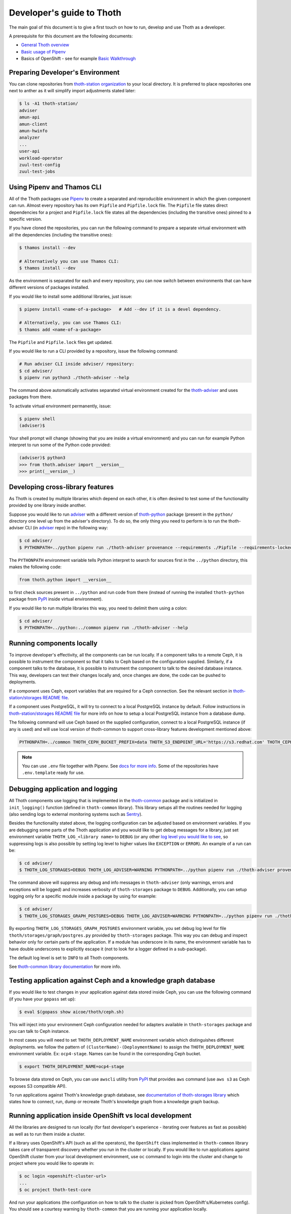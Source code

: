 Developer's guide to Thoth
--------------------------

The main goal of this document is to give a first touch on how to run, develop
and use Thoth as a developer.

A prerequisite for this document are the following documents:

* `General Thoth overview
  <https://github.com/thoth-station/thoth/blob/master/README.rst>`_

* `Basic usage of Pipenv <https://pipenv.readthedocs.io/en/latest/basics/>`_

* Basics of OpenShift - see for example `Basic Walkthrough
  <https://docs.openshift.com/container-platform/3.6/getting_started/developers_console.html>`_

Preparing Developer's Environment
=================================

You can clone repositories from `thoth-station organization
<https://github.com/thoth-station>`__ to your local directory.  It is preferred
to place repositories one next to anther as it will simplify import adjustments
stated later:

.. code-block:: console

  $ ls -A1 thoth-station/
  adviser
  amun-api
  amun-client
  amun-hwinfo
  analyzer
  ...
  user-api
  workload-operator
  zuul-test-config
  zuul-test-jobs

Using Pipenv and Thamos CLI
===========================

All of the Thoth packages use `Pipenv <https://pipenv.pypa.io/>`__ to
create a separated and reproducible environment in which the given component
can run. Almost every repository has its own ``Pipfile`` and ``Pipfile.lock``
file. The ``Pipfile`` file states direct dependencies for a project and
``Pipfile.lock`` file states all the dependencies (including the transitive
ones) pinned to a specific version.

If you have cloned the repositories, you can run the following command
to prepare a separate virtual environment with all the dependencies (including
the transitive ones):

.. code-block:: console

  $ thamos install --dev

  # Alternatively you can use Thamos CLI:
  $ thamos install --dev

As the environment is separated for each and every repository, you can now
switch between environments that can have different versions of packages
installed.

If you would like to install some additional libraries, just issue:

.. code-block:: console

  $ pipenv install <name-of-a-package>   # Add --dev if it is a devel dependency.

  # Alternatively, you can use Thamos CLI:
  $ thamos add <name-of-a-package>

The ``Pipfile`` and ``Pipfile.lock`` files get updated.

If you would like to run a CLI provided by a repository, issue the following
command:

.. code-block:: console

  # Run adviser CLI inside adviser/ repository:
  $ cd adviser/
  $ pipenv run python3 ./thoth-adviser --help

The command above automatically activates separated virtual environment created
for the `thoth-adviser <https://github.com/thoth-station/adviser>`__ and uses
packages from there.

To activate virtual environment permanently, issue:

.. code-block:: console

  $ pipenv shell
  (adviser)$

Your shell prompt will change (showing that you are inside a virtual
environment) and you can run for example Python interpret to run some of the
Python code provided:

.. code-block:: console

  (adviser)$ python3
  >>> from thoth.adviser import __version__
  >>> print(__version__)


Developing cross-library features
=================================

As Thoth is created by multiple libraries which depend on each other, it is
often desired to test some of the functionality provided by one library inside
another.

Suppose you would like to run `adviser
<https://github.com/thoth-station/adviser>`_ with a different version of
`thoth-python <https://github.com/thoth-station/python>`_ package (present in
the ``python/`` directory one level up from the adviser's directory). To do so,
the only thing you need to perform is to run the thoth-adviser CLI (in `adviser
<https://github.com/thoth-station/adviser>`_ repo) in the following way:


.. code-block:: console

  $ cd adviser/
  $ PYTHONPATH=../python pipenv run ./thoth-adviser provenance --requirements ./Pipfile --requirements-locked ./Pipfile.lock --files

The ``PYTHONPATH`` environment variable tells Python interpret to search for
sources first in the ``../python`` directory, this makes the following code:


.. code-block:: python

  from thoth.python import __version__

to first check sources present in ``../python`` and run code from there
(instead of running the installed ``thoth-python`` package from `PyPI
<https://pypi.org/>`__ inside virtual environment).

If you would like to run multiple libraries this way, you need to delimit them
using a colon:

.. code-block:: console

  $ cd adviser/
  $ PYTHONPATH=../python:../common pipenv run ./thoth-adviser --help

Running components locally
==========================

To improve developer's effectivity, all the components can be run locally. If a
component talks to a remote Ceph, it is possible to instrument the component
so that it talks to Ceph based on the configuration supplied. Similarly, if a
component talks to the database, it is possible to instrument the component to
talk to the desired database instance. This way, developers can test their
changes locally and, once changes are done, the code can be pushed to
deployments.

If a component uses Ceph, export variables that are required for a Ceph
connection. See the relevant section in `thoth-station/storages README file
<https://github.com/thoth-station/storages#accessing-data-on-ceph>`__.

If a component uses PostgreSQL, it will try to connect to a local PostgreSQL
instance by default. Follow instructions in `thoth-station/storages README file
<https://github.com/thoth-station/storages#running-postgresql-locally>`__ for
more info on how to setup a local PostgreSQL instance from a database dump.

The following command will use Ceph based on the supplied configuration, connect
to a local PostgreSQL instance (if any is used) and will use local version of
thoth-common to support cross-library features development mentioned above:

.. code-block:: console

  PYTHONPATH=../common THOTH_CEPH_BUCKET_PREFIX=data THOTH_S3_ENDPOINT_URL='https://s3.redhat.com' THOTH_CEPH_KEY_ID=AAAAAAAAAAAAAAAAAAAA THOTH_CEPH_SECRET_KEY=XXXXXXXXXXXXXXXXXXXXXXXXXXXXXXXXXXXXXXXX THOTH_CEPH_BUCKET=thoth THOTH_DEPLOYMENT_NAME=ocp4-stage python3 ./app.py

.. note::

  You can use ``.env`` file together with Pipenv. See `docs for more info <https://docs.pipenv.org/advanced/#automatic-loading-of-env>`__. Some of the repositories have ``.env.template`` ready for use.

Debugging application and logging
=================================

All Thoth components use logging that is implemented in the `thoth-common
<https://thoth-station.ninja/docs/developers/common/>`__ package and is
initialized in ``init_logging()`` function (defined in ``thoth-common``
library). This library setups all the routines needed for logging (also sending
logs to external monitoring systems such as `Sentry <https://sentry.io>`_).

Besides the functionality stated above, the logging configuration can be
adjusted based on environment variables. If you are debugging some parts of the
Thoth application and you would like to get debug messages for a library, just
set environment variable ``THOTH_LOG_<library name>`` to ``DEBUG`` (or any
other `log level you would like to see
<https://docs.python.org/3/library/logging.html#logging-levels>`_, so
suppressing logs is also possible by setting log level to higher values like
``EXCEPTION`` or ``ERROR``). An example of a run can be:

.. code-block:: console

  $ cd adviser/
  $ THOTH_LOG_STORAGES=DEBUG THOTH_LOG_ADVISER=WARNING PYTHONPATH=../python pipenv run ./thoth-adviser provenance --requirements ./Pipfile --requirements-locked ./Pipfile.lock --files

The command above will suppress any debug and info messages in
``thoth-adviser`` (only warnings, errors and exceptions will be logged) and
increases verbosity of ``thoth-storages`` package to ``DEBUG``. Additionally,
you can setup logging only for a specific module inside a package by using for
example:

.. code-block:: console

  $ cd adviser/
  $ THOTH_LOG_STORAGES_GRAPH_POSTGRES=DEBUG THOTH_LOG_ADVISER=WARNING PYTHONPATH=../python pipenv run ./thoth-adviser provenance --requirements ./Pipfile --requirements-locked ./Pipfile.lock --files

By exporting ``THOTH_LOG_STORAGES_GRAPH_POSTGRES`` environment variable, you
set debug log level for file ``thoth/storages/graph/postgres.py`` provided by
``thoth-storages`` package. This way you can debug and inspect behavior only
for certain parts of the application. If a module has underscore in its name,
the environment variable has to have double underscores to explicitly escape it
(not to look for a logger defined in a sub-package).

The default log level is set to ``INFO`` to all Thoth components.

See `thoth-common library documentation
<https://thoth-station.ninja/docs/developers/common/>`_ for more info.

Testing application against Ceph and a knowledge graph database
===============================================================

If you would like to test changes in your application against data stored
inside Ceph, you can use the following command (if you have your ``gopass`` set
up):

.. code-block:: console

  $ eval $(gopass show aicoe/thoth/ceph.sh)

This will inject into your environment Ceph configuration needed for adapters
available in ``thoth-storages`` package and you can talk to Ceph instance.

In most cases you will need to set ``THOTH_DEPLOYMENT_NAME`` environment
variable which distinguishes different deployments.
we follow the pattern of ``(ClusterName)-(DeploymentName)`` to assign the
``THOTH_DEPLOYMENT_NAME`` environment variable. Ex: ``ocp4-stage``.
Names can be found in the corresponding Ceph bucket.

.. code-block:: console

  $ export THOTH_DEPLOYMENT_NAME=ocp4-stage

To browse data stored on Ceph, you can use ``awscli`` utility from `PyPI
<https://pypi.org/project/awscli/>`__ that provides ``aws`` command (use ``aws
s3`` as Ceph exposes S3 compatible API).

To run applications against Thoth's knowledge graph database, see
`documentation of thoth-storages library
<https://thoth-station.ninja/docs/developers/storages/>`_ which states how to
connect, run, dump or recreate Thoth's knowledge graph from a knowledge graph
backup.


Running application inside OpenShift vs local development
=========================================================

All the libraries are designed to run locally (for fast developer's experience
- iterating over features as fast as possible) as well as to run them inside a
cluster.

If a library uses OpenShift's API (such as all the operators), the
``OpenShift`` class implemented in ``thoth-common`` library takes care of
transparent discovery whether you run in the cluster or locally. If you would
like to run applications against OpenShift cluster from your local development
environment, use ``oc`` command to login into the cluster and change to project
where you would like to operate in:

.. code-block:: console

  $ oc login <openshift-cluster-url>
  ...
  $ oc project thoth-test-core

And run your applications (the configuration on how to talk to the cluster is
picked from OpenShift's/Kubernetes config). You should see a courtesy warning
by ``thoth-common`` that you are running your application locally.

To run an application from sources present in the local directory (for example
with changes you have made), you can open a pull request and issue ``/deploy``
command as a comment to the pull request opened.

If you would like to test application with unreleased packages inside OpenShift
cluster, you can do so by installing package from a Git repo and running the
``/deploy`` command on the opened pull request:

.. code-block:: console

  # To install thoth-common package from the master branch (you can adjust GitHub organization to point to your fork):
  $ pipenv install 'git+https://github.com/thoth-station/common.git@master#egg=thoth-common'

After that, you can open a pull request with adjusted dependencies. Note the
git dependencies **must not** be merged to the repository. Thoth will fail with
recommendations if it spots a VCS dependency in the application (it's a bad
practice to use such deps in prod-like deployments):

.. code-block:: console

  thamos.swagger_client.rest.ApiException: (400)
  Reason: BAD REQUEST
  HTTP response headers: HTTPHeaderDict({'Server': 'gunicorn/19.9.0', 'Date': 'Tue, 13 Aug 2019 06:28:21 GMT', 'Content-Type': 'application/json', 'Content-Length': '45257', 'Set-Cookie': 'ae5b4faaab1fe6375d62dbc3b1efaf0d=3db7db180ab06210797424ca9ff3b586; path=/; HttpOnly'})
  HTTP response body: {
    "error": "Invalid application stack supplied: Package thoth-storages uses a version control system instead of package index: {'git': 'https://github.com/thoth-station/storages' }",
  }

.. note::

  If you use an S2I build process with advises turned on, you can bypass the
  error by turning off recommendations, just set ``THOTH_ADVISE`` to ``0`` in
  the corresponding build config.

**Disclaimer:** Please, do **NOT** commit such changes into repositories. We
always rely on versioned packages with proper release management.

Scheduling workload in the cluster
==================================

You can use your computer to directly talk to cluster and schedule workload
there. An example case can be scheduling syncs of solver documents present on
Ceph. To do so, you can go to ``user-api`` repo and run Python3 interpreter
once your Python environment is set up:

.. code-block:: console

  $ # Go to a repo which has thoth-common and thoth-storages installed:
  $ cd thoth-station/user-api
  $ pipenv install --dev
  $ # Log in to cluster - your credentials will be used to schedule workload:
  $ oc login <cluster-url>
  $ # Make sure you adjust secrets before running Python interpreter in storages environment - you can obtain them from gopass:
  $ PYTHONPATH=. THOTH_MIDDLETIER_NAMESPACE=thoth-middletier-stage THOTH_INFRA_NAMESPACE=thoth-infra-stage KUBERNETES_VERIFY_TLS=0 THOTH_CEPH_SECRET_KEY="***" THOTH_CEPH_KEY_ID="***" THOTH_S3_ENDPOINT_URL=https://s3.url.redhat.com THOTH_CEPH_BUCKET_PREFIX=data THOTH_CEPH_BUCKET=thoth THOTH_DEPLOYMENT_NAME=ocp-stage pipenv run python3

After running the commands above, you should see Python interpreter's prompt,
run the following sequence of commands (you can use `help
<https://docs.python.org/3/library/functions.html#help>`_ built in to see more
information from function documentation):

.. code-block:: python

  >>> from thoth.storages import SolverResultsStore
  >>> solver_store = SolverResultsStore()
  >>> solver_store.connect()
  >>> from thoth.common import OpenShift
  >>> os = OpenShift()
  Failed to load in cluster configuration, fallback to a local development setup: Service host/port is not set.
  TLS verification when communicating with k8s/okd master is disabled
  >>> all_solver_document_ids = solver_store.get_document_listing()
  >>> [os.schedule_graph_sync_solver(solver_document_id, namespace="thoth-middletier-stage") for solver_document_id in all_solver_document_ids]

Once all the adapters get imported and instantiated, you can perform scheduling
of workload using the OpenShift abstraction, which will directly talk to
OpenShift to schedule workload in the cluster.
